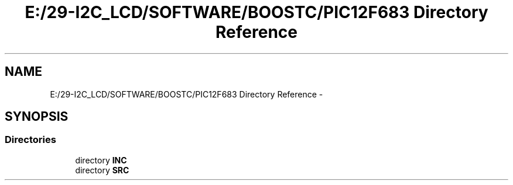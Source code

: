 .TH "E:/29-I2C_LCD/SOFTWARE/BOOSTC/PIC12F683 Directory Reference" 3 "Tue Dec 10 2013" "I2C LCD" \" -*- nroff -*-
.ad l
.nh
.SH NAME
E:/29-I2C_LCD/SOFTWARE/BOOSTC/PIC12F683 Directory Reference \- 
.SH SYNOPSIS
.br
.PP
.SS "Directories"

.in +1c
.ti -1c
.RI "directory \fBINC\fP"
.br
.ti -1c
.RI "directory \fBSRC\fP"
.br
.in -1c
